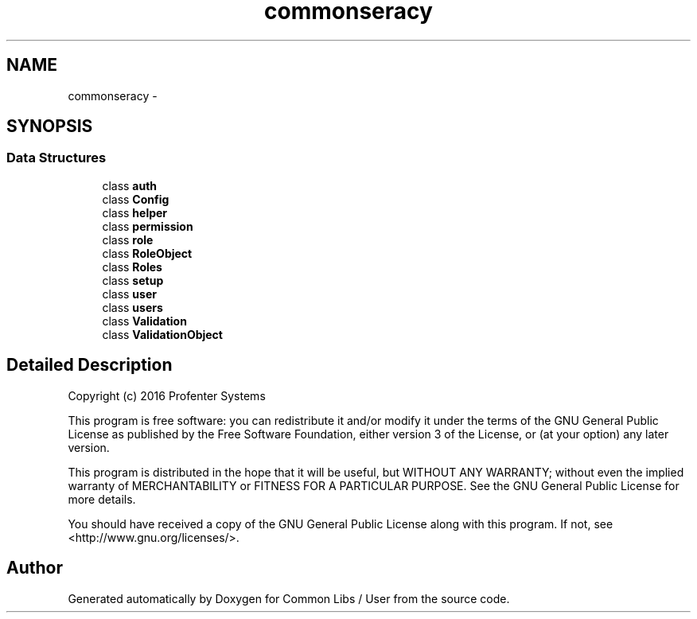 .TH "common\user\legacy" 3 "Sun Dec 18 2016" "Version 1.0.0 alpha" "Common Libs / User" \" -*- nroff -*-
.ad l
.nh
.SH NAME
common\user\legacy \- 
.SH SYNOPSIS
.br
.PP
.SS "Data Structures"

.in +1c
.ti -1c
.RI "class \fBauth\fP"
.br
.ti -1c
.RI "class \fBConfig\fP"
.br
.ti -1c
.RI "class \fBhelper\fP"
.br
.ti -1c
.RI "class \fBpermission\fP"
.br
.ti -1c
.RI "class \fBrole\fP"
.br
.ti -1c
.RI "class \fBRoleObject\fP"
.br
.ti -1c
.RI "class \fBRoles\fP"
.br
.ti -1c
.RI "class \fBsetup\fP"
.br
.ti -1c
.RI "class \fBuser\fP"
.br
.ti -1c
.RI "class \fBusers\fP"
.br
.ti -1c
.RI "class \fBValidation\fP"
.br
.ti -1c
.RI "class \fBValidationObject\fP"
.br
.in -1c
.SH "Detailed Description"
.PP 
Copyright (c) 2016 Profenter Systems
.PP
This program is free software: you can redistribute it and/or modify it under the terms of the GNU General Public License as published by the Free Software Foundation, either version 3 of the License, or (at your option) any later version\&.
.PP
This program is distributed in the hope that it will be useful, but WITHOUT ANY WARRANTY; without even the implied warranty of MERCHANTABILITY or FITNESS FOR A PARTICULAR PURPOSE\&. See the GNU General Public License for more details\&.
.PP
You should have received a copy of the GNU General Public License along with this program\&. If not, see <http://www.gnu.org/licenses/>\&. 
.SH "Author"
.PP 
Generated automatically by Doxygen for Common Libs / User from the source code\&.

